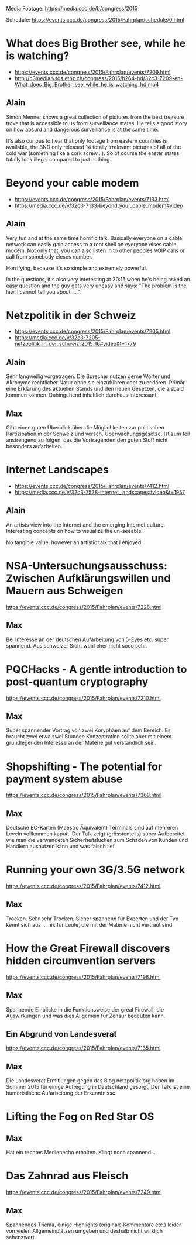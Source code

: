 Media Footage: https://media.ccc.de/b/congress/2015

Schedule: https://events.ccc.de/congress/2015/Fahrplan/schedule/0.html

* What does Big Brother see, while he is watching?
- https://events.ccc.de/congress/2015/Fahrplan/events/7209.html
- http://c3media.vsos.ethz.ch/congress/2015/h264-hd/32c3-7209-en-What_does_Big_Brother_see_while_he_is_watching_hd.mp4

** Alain

Simon Menner shows a great collection of pictures from the best
treasure trove that is accessible to us from surveillance
states. He tells a good story on how absurd and dangerous surveillance
is at the same time.

It's also curious to hear that only footage from eastern countries is
available, the BND only released 14 totally irrelevant pictures of all
of the cold war (something like a cork screw...). So of course the
easter states totally look illegal compared to just nothing.

* Beyond your cable modem 
- https://events.ccc.de/congress/2015/Fahrplan/events/7133.html
- https://media.ccc.de/v/32c3-7133-beyond_your_cable_modem#video

** Alain
Very fun and at the same time horrific talk. Basically everyone
on a cable network can easily gain access to a root shell on everyone
elses cable modem. Not only that, you can also listen in to other
peoples VOIP calls or call from somebody eleses number.

Horrifying, because it's so simple and extremely powerful.

In the questions, it's also very interesting at 30:15 when he's being
asked an easy question and the guy gets very uneasy and says: "The
problem is the law. I cannot tell you about ....".

* Netzpolitik in der Schweiz
- https://events.ccc.de/congress/2015/Fahrplan/events/7205.html
- https://media.ccc.de/v/32c3-7205-netzpolitik_in_der_schweiz_2015_16#video&t=1779

** Alain

Sehr langweilig vorgetragen. Die Sprecher nutzen gerne Wörter und
Akronyme rechtlicher Natur ohne sie einzuführen oder zu
erklären. Primär eine Erklärung des aktuellen Stands und den neuen
Gesetzen, die alsbald kommen können. Dahingehend inhaltlich durchaus
interessant.

** Max

Gibt einen guten Überblick über die Möglichkeiten zur politischen Partizipation in der Schweiz und versch. Überwachungsgesetze. 
Ist zum teil anstrengend zu folgen, das die Vortragenden den guten Stoff nicht besonders aufarbeiten.

* Internet Landscapes 
- https://events.ccc.de/congress/2015/Fahrplan/events/7412.html
- https://media.ccc.de/v/32c3-7538-internet_landscapes#video&t=1957

** Alain
An artists view into the Internet and the emerging Internet
culture. Interesting concepts on how to visualize the un-seeable.

No tangible value, however an artistic talk that I enjoyed.

* NSA-Untersuchungsausschuss: Zwischen Aufklärungswillen und Mauern aus Schweigen
https://events.ccc.de/congress/2015/Fahrplan/events/7228.html

** Max
Bei Interesse an der deutschen Aufarbeitung von 5-Eyes etc. super spannend.
Aus schweizer Sicht wohl eher nicht sooo sehr.

* PQCHacks - A gentle introduction to post-quantum cryptography
https://events.ccc.de/congress/2015/Fahrplan/events/7210.html

** Max
Super spannender Vortrag von zwei Koryphäen auf dem Bereich. Es braucht zwei
etwa zwei Stunden Konzentration sollte aber mit einem grundlegenden Interesse
an der Materie gut verständlich sein.

* Shopshifting - The potential for payment system abuse
https://events.ccc.de/congress/2015/Fahrplan/events/7368.html

** Max
Deutsche EC-Karten (Maestro Äquivalent) Terminals sind auf mehreren Leveln vollkommen kaputt.
Der Talk zeigt (grösstenteils) super Aufbereitet wie man die verwendeten Sicherheitslücken zum Schaden von Kunden und Händlern ausnutzen kann und was falsch lief.

* Running your own 3G/3.5G network
https://events.ccc.de/congress/2015/Fahrplan/events/7412.html

** Max
Trocken. Sehr sehr Trocken. Sicher spannend für Experten und der Typ kennt sich aus ... nix für Leute, die mit der Materie nicht vertraut sind.

* How the Great Firewall discovers hidden circumvention servers
https://events.ccc.de/congress/2015/Fahrplan/events/7196.html

** Max
Spannende Einblicke in die Funktionsweise der great Firewall, die Auswirkungen und was dies Allgemein für Zensur bedeuten kann.

** Ein Abgrund von Landesverat
https://events.ccc.de/congress/2015/Fahrplan/events/7135.html

** Max
Die Landesverat Ermitlungen gegen das Blog netzpolitik.org haben im Sommer 2015 für einige Aufregung in Deutschland gesorgt. 
Der Talk ist eine humoristische Aufarbeitung der Erkenntnisse. 

* Lifting the Fog on Red Star OS

** Max
Hat ein rechtes Medienecho erhalten. Klingt noch spannend...

* Das Zahnrad aus Fleisch
https://events.ccc.de/congress/2015/Fahrplan/events/7249.html

** Max
Spannendes Thema, einige Highlights (originale Kommentare etc.) leider von vielen Allgemeinplätzen umgeben und deshalb nicht wirklich sehenswert.
